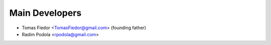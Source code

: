 ===================
  Main Developers
===================
* Tomas Fiedor <TomasFiedor@gmail.com> (founding father)
* Radim Podola <rpodola@gmail.com>
